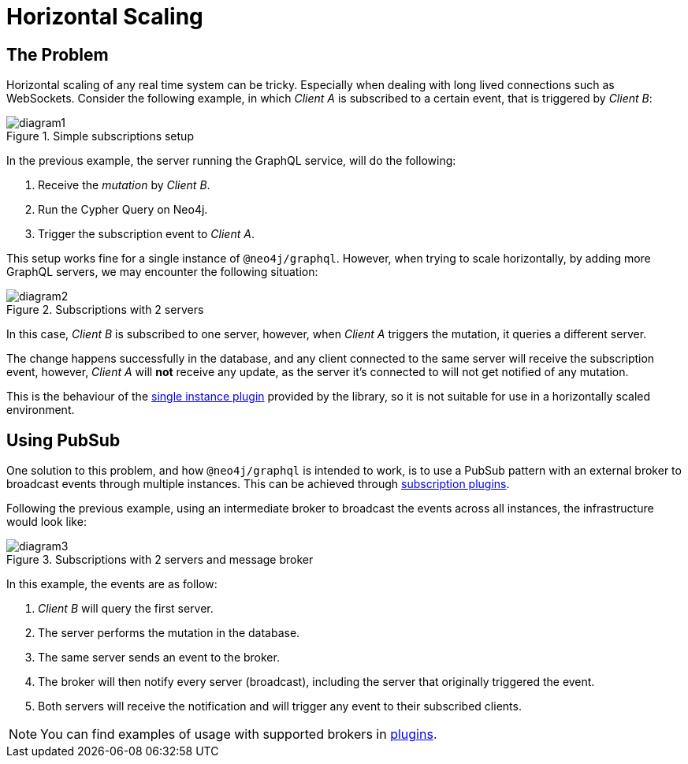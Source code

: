 [[horizontal-scaling]]
= Horizontal Scaling

== The Problem
Horizontal scaling of any real time system can be tricky. Especially when dealing with long lived connections such as WebSockets.
Consider the following example, in which _Client A_ is subscribed to a certain event, that is triggered by _Client B_:

image::subscriptions/diagram1.png[title="Simple subscriptions setup"]


In the previous example, the server running the GraphQL service, will do the following:

1. Receive the _mutation_ by _Client B_.
2. Run the Cypher Query on Neo4j.
3. Trigger the subscription event to _Client A_.

This setup works fine for a single instance of `@neo4j/graphql`. However, when trying to scale horizontally, by adding more GraphQL servers,
we may encounter the following situation:

image::subscriptions/diagram2.png[title="Subscriptions with 2 servers"]

In this case, _Client B_ is subscribed to one server, however, when _Client A_ triggers the mutation, it queries a different server.

The change happens successfully in the database, and any client connected to the same server will receive the subscription event, however, _Client A_
will **not** receive any update, as the server it's connected to will not get notified of any mutation.

This is the behaviour of the xref::subscriptions/plugins/single-instance.adoc[single instance plugin] provided by the library, so it is not suitable for use in a horizontally scaled environment.

## Using PubSub
One solution to this problem, and how `@neo4j/graphql` is intended to work, is to use a PubSub pattern with an external broker to broadcast events through multiple
instances. This can be achieved through xref::subscriptions/plugins/index.adoc[subscription plugins].

Following the previous example, using an intermediate broker to broadcast the events across all instances, the infrastructure would look like:

image::subscriptions/diagram3.png[title="Subscriptions with 2 servers and message broker"]

In this example, the events are as follow:

1. _Client B_ will query the first server.
2. The server performs the mutation in the database.
3. The same server sends an event to the broker.
4. The broker will then notify every server (broadcast), including the server that originally triggered the event.
5. Both servers will receive the notification and will trigger any event to their subscribed clients.

NOTE: You can find examples of usage with supported brokers in xref::subscriptions/plugins/index.adoc[plugins].
